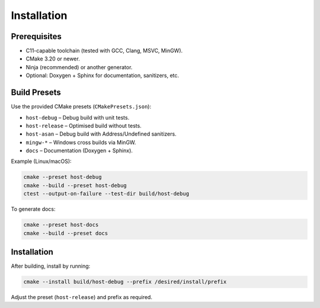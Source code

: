Installation
============

Prerequisites
-------------

* C11-capable toolchain (tested with GCC, Clang, MSVC, MinGW).
* CMake 3.20 or newer.
* Ninja (recommended) or another generator.
* Optional: Doxygen + Sphinx for documentation, sanitizers, etc.

Build Presets
-------------

Use the provided CMake presets (``CMakePresets.json``):

* ``host-debug`` – Debug build with unit tests.
* ``host-release`` – Optimised build without tests.
* ``host-asan`` – Debug build with Address/Undefined sanitizers.
* ``mingw-*`` – Windows cross builds via MinGW.
* ``docs`` – Documentation (Doxygen + Sphinx).

Example (Linux/macOS):

.. code-block:: bash

   cmake --preset host-debug
   cmake --build --preset host-debug
   ctest --output-on-failure --test-dir build/host-debug

To generate docs:

.. code-block:: bash

   cmake --preset host-docs
   cmake --build --preset docs

Installation
------------

After building, install by running:

.. code-block:: bash

   cmake --install build/host-debug --prefix /desired/install/prefix

Adjust the preset (``host-release``) and prefix as required.
